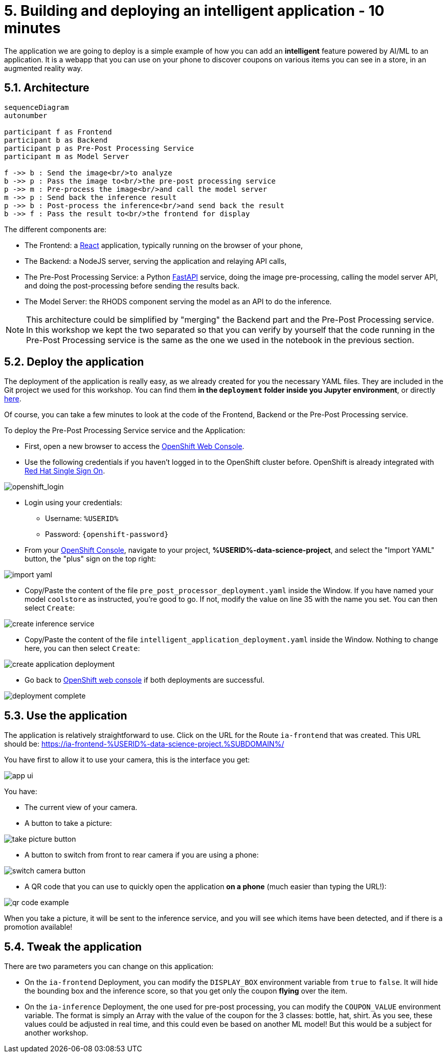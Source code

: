 = 5. Building and deploying an intelligent application - 10 minutes
:imagesdir: ../assets/images

The application we are going to deploy is a simple example of how you can add an *intelligent* feature powered by AI/ML to an application. It is a webapp that you can use on your phone to discover coupons on various items you can see in a store, in an augmented reality way.

== 5.1. Architecture

++++
<style>
.mermaid {
  width: 100%;
}
</style>
++++
[mermaid]
....
sequenceDiagram
autonumber

participant f as Frontend
participant b as Backend
participant p as Pre-Post Processing Service
participant m as Model Server

f ->> b : Send the image<br/>to analyze
b ->> p : Pass the image to<br/>the pre-post processing service
p ->> m : Pre-process the image<br/>and call the model server
m ->> p : Send back the inference result
p ->> b : Post-process the inference<br/>and send back the result
b ->> f : Pass the result to<br/>the frontend for display
....

The different components are:

* The Frontend: a https://react.dev/[React^] application, typically running on the browser of your phone,
* The Backend: a NodeJS server, serving the application and relaying API calls,
* The Pre-Post Processing Service: a Python https://fastapi.tiangolo.com/[FastAPI^] service, doing the image pre-processing, calling the model server API, and doing the post-processing before sending the results back.
* The Model Server: the RHODS component serving the model as an API to do the inference.

NOTE: This architecture could be simplified by "merging" the Backend part and the Pre-Post Processing service. In this workshop we kept the two separated so that you can verify by yourself that the code running in the Pre-Post Processing service is the same as the one we used in the notebook in the previous section.

== 5.2. Deploy the application

The deployment of the application is really easy, as we already created for you the necessary YAML files. They are included in the Git project we used for this workshop. You can find them **in the `deployment` folder inside you Jupyter environment**, or directly https://github.com/rh-aiservices-bu/mad_m6_workshop/tree/main/deployment[here^]. 

Of course, you can take a few minutes to look at the code of the Frontend, Backend or the Pre-Post Processing service.

To deploy the Pre-Post Processing Service service and the Application:

* First, open a new browser to access the link:https://console-openshift-console.%SUBDOMAIN%[OpenShift Web Console^].

* Use the following credentials if you haven't logged in to the OpenShift cluster before. OpenShift is already integrated with https://access.redhat.com/products/red-hat-single-sign-on/[Red Hat Single Sign On^].

image::sso_login.png[openshift_login]

*  Login using your credentials:

** Username: `%USERID%`
** Password: `{openshift-password}`

* From your https://console-openshift-console.%SUBDOMAIN%/k8s/cluster/projects/%USERID%-data-science-project[OpenShift Console^], navigate to your project, **%USERID%-data-science-project**, and select the "Import YAML" button, the "plus" sign on the top right:

image::import_yaml.png[]

- Copy/Paste the content of the file `pre_post_processor_deployment.yaml` inside the Window. If you have named your model `coolstore` as instructed, you're good to go. If not, modify the value on line 35 with the name you set. You can then select `Create`:

image::create_inference_service.png[]

- Copy/Paste the content of the file `intelligent_application_deployment.yaml` inside the Window. Nothing to change here, you can then select `Create`:

image::create_application_deployment.png[]

- Go back to https://console-openshift-console.%SUBDOMAIN%/k8s/cluster/projects/%USERID%-data-science-project?view=graph[OpenShift web console^] if both deployments are successful.

image::deployment-complete.png[]

== 5.3. Use the application

The application is relatively straightforward to use. Click on the URL for the Route `ia-frontend` that was created. This URL should be: https://ia-frontend-%USERID%-data-science-project.%SUBDOMAIN%/[https://ia-frontend-%USERID%-data-science-project.%SUBDOMAIN%/^]

You have first to allow it to use your camera, this is the interface you get:

image::app_ui.png[]

You have:

- The current view of your camera.
- A button to take a picture:

image::take_picture_button.png[]

- A button to switch from front to rear camera if you are using a phone:

image::switch_camera_button.png[]

- A QR code that you can use to quickly open the application **on a phone** (much easier than typing the URL!):

image::qr_code_example.png[]

When you take a picture, it will be sent to the inference service, and you will see which items have been detected, and if there is a promotion available!

== 5.4. Tweak the application

There are two parameters you can change on this application:

- On the `ia-frontend` Deployment, you can modify the `DISPLAY_BOX` environment variable from `true` to `false`. It will hide the bounding box and the inference score, so that you get only the coupon *flying* over the item.
- On the `ia-inference` Deployment, the one used for pre-post processing, you can modify the `COUPON_VALUE` environment variable. The format is simply an Array with the value of the coupon for the 3 classes: bottle, hat, shirt. As you see, these values could be adjusted in real time, and this could even be based on another ML model! But this would be a subject for another workshop.





